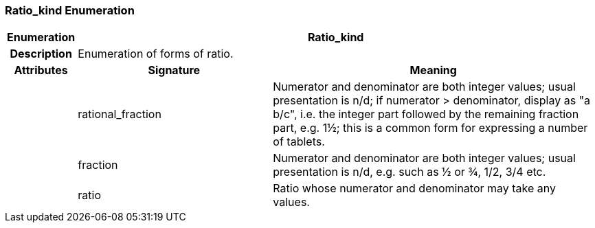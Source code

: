=== Ratio_kind Enumeration

[cols="^1,3,5"]
|===
h|*Enumeration*
2+^h|*Ratio_kind*

h|*Description*
2+a|Enumeration of forms of ratio.

h|*Attributes*
^h|*Signature*
^h|*Meaning*

h|
|rational_fraction
a|Numerator and denominator are both integer values; usual presentation is n/d; if numerator > denominator, display as "a b/c", i.e. the integer part followed by the remaining fraction part, e.g. 1½; this is a common form for expressing a number of tablets.

h|
|fraction
a|Numerator and denominator are both integer values; usual presentation is n/d, e.g. such as ½ or ¾, 1/2, 3/4 etc.

h|
|ratio
a|Ratio whose numerator and denominator may take any values.
|===
